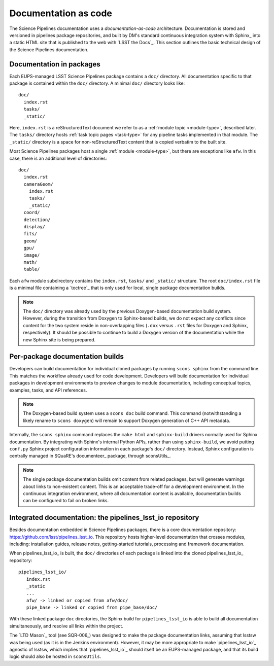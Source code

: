 .. _docs-as-code:

Documentation as code
=====================

The Science Pipelines documentation uses a *documentation-as-code* architecture.
Documentation is stored and versioned in pipelines package repositories, and built by DM's standard continuous integration system with Sphinx_ into a static HTML site that is published to the web with `LSST the Docs`_.
This section outlines the basic technical design of the Science Pipelines documentation.

.. _docs-in-packages:

Documentation in packages
-------------------------

Each EUPS-managed LSST Science Pipelines package contains a ``doc/`` directory.
All documentation specific to that package is contained within the ``doc/`` directory.
A minimal ``doc/`` directory looks like::

   doc/
     index.rst
     tasks/
     _static/

Here, ``index.rst`` is a reStructuredText document we refer to as a :ref:`module topic <module-type>`, described later.
The ``tasks/`` directory hosts :ref:`task topic pages <task-type>` for any pipeline tasks implemented in that module.
The ``_static/`` directory is a space for non-reStructuredText content that is copied verbatim to the built site.

Most Science Pipelines packages host a single :ref:`module <module-type>`, but there are exceptions like ``afw``.
In this case, there is an additional level of directories::

   doc/
     index.rst
     cameraGeom/
       index.rst
       tasks/
       _static/
     coord/
     detection/
     display/
     fits/
     geom/
     gpu/
     image/
     math/
     table/

Each ``afw`` module subdirectory contains the ``index.rst``, ``tasks/`` and ``_static/`` structure.
The root ``doc/index.rst`` file is a minimal file containing a `toctree`_ that is only used for local, single package documentation builds.

.. note::

   The ``doc/`` directory was already used by the previous Doxygen-based documentation build system.
   However, during the transition from Doxygen to Sphinx-based builds, we do not expect any conflicts since content for the two system reside in non-overlapping files (``.dox`` versus ``.rst`` files for Doxygen and Sphinx, respectively).
   It should be possible to continue to build a Doxygen version of the documentation while the new Sphinx site is being prepared.

Per-package documentation builds
--------------------------------

Developers can build documentation for individual cloned packages by running ``scons sphinx`` from the command line.
This matches the workflow already used for code development.
Developers will build documentation for individual packages in development environments to preview changes to module documentation, including conceptual topics, examples, tasks, and API references.

.. note::

   The Doxygen-based build system uses a ``scons doc`` build command.
   This command (notwithstanding a likely rename to ``scons doxygen``) will remain to support Doxygen generation of C++ API metadata.

Internally, the ``scons sphinx`` command replaces the ``make html`` and ``sphinx-build`` drivers normally used for Sphinx documentation.
By integrating with Sphinx's internal Python APIs, rather than using ``sphinx-build``, we avoid putting ``conf.py`` Sphinx project configuration information in each package's ``doc/`` directory.
Instead, Sphinx configuration is centrally managed in SQuaRE's documenteer_ package, through sconsUtils_.

.. note::

   The single package documentation builds omit content from related packages, but will generate warnings about links to non-existent content.
   This is an acceptable trade-off for a development environment.
   In the continuous integration environment, where all documentation content is available, documentation builds can be configured to fail on broken links.

Integrated documentation: the pipelines_lsst_io repository
----------------------------------------------------------

Besides documentation embedded in Science Pipelines packages, there is a core documentation repository: https://github.com/lsst/pipelines_lsst_io.
This repository hosts higher-level documentation that crosses modules, including: installation guides, release notes, getting-started tutorials, processing and framework documentation.

When pipelines_lsst_io_ is built, the ``doc/`` directories of each package is linked into the cloned pipelines_lsst_io_ repository::

   pipelines_lsst_io/
      index.rst
      _static
      ...
      afw/ -> linked or copied from afw/doc/
      pipe_base -> linked or copied from pipe_base/doc/

With these linked package ``doc`` directories, the Sphinx build for ``pipelines_lsst_io`` is able to build all documentation simultaneously, and resolve all links within the project.

The `LTD Mason`_ tool (see SQR-006_) was designed to make the package documentation links, assuming that lsstsw was being used (as it is in the Jenkins environment).
However, it may be more appropriate to make `pipelines_lsst_io`_ agnostic of lsstsw, which implies that `pipelines_lsst_io`_ should itself be an EUPS-managed package, and that its build logic should also be hosted in ``sconsUtils``.
